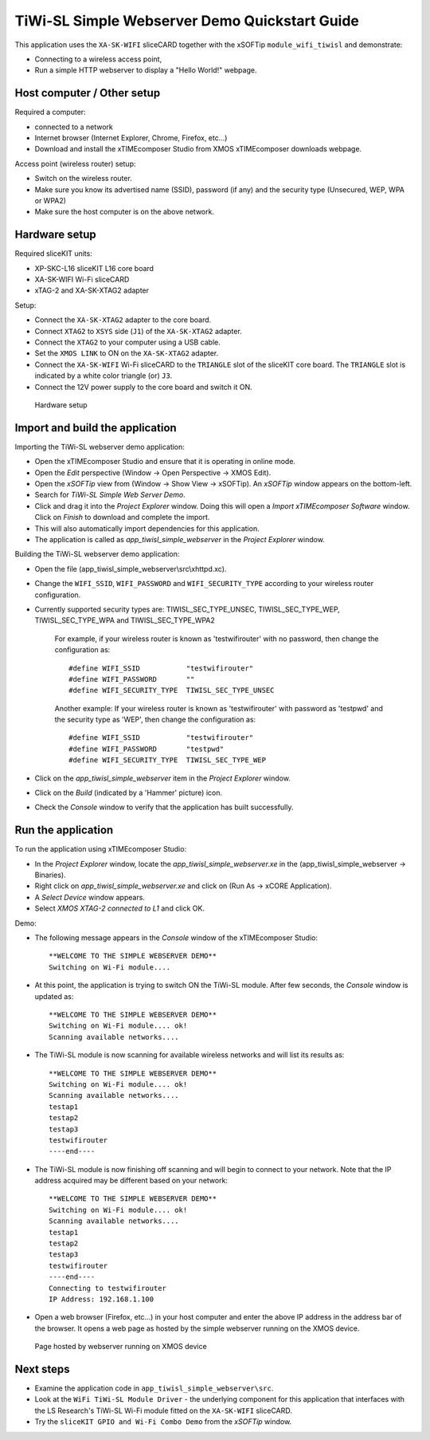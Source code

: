TiWi-SL Simple Webserver Demo Quickstart Guide
==============================================
This application uses the ``XA-SK-WIFI`` sliceCARD together with the xSOFTip 
``module_wifi_tiwisl`` and demonstrate:

* Connecting to a wireless access point, 
* Run a simple HTTP webserver to display a "Hello World!" webpage.
   
Host computer / Other setup
---------------------------
Required a computer:

* connected to a network
* Internet browser (Internet Explorer, Chrome, Firefox, etc...)
* Download and install the xTIMEcomposer Studio from XMOS xTIMEcomposer downloads webpage.

Access point (wireless router) setup:

* Switch on the wireless router.
* Make sure you know its advertised name (SSID), password (if any) and the security type (Unsecured, WEP, WPA or WPA2)
* Make sure the host computer is on the above network.
   
Hardware setup
--------------
Required sliceKIT units:

* XP-SKC-L16 sliceKIT L16 core board
* XA-SK-WIFI Wi-Fi sliceCARD
* xTAG-2 and XA-SK-XTAG2 adapter

Setup:

* Connect the ``XA-SK-XTAG2`` adapter to the core board.
* Connect ``XTAG2`` to ``XSYS`` side (``J1``) of the ``XA-SK-XTAG2`` adapter.
* Connect the ``XTAG2`` to your computer using a USB cable.
* Set the ``XMOS LINK`` to ON on the ``XA-SK-XTAG2`` adapter.
* Connect the ``XA-SK-WIFI`` Wi-Fi sliceCARD to the ``TRIANGLE`` slot of the sliceKIT core board. The ``TRIANGLE`` slot is indicated by a white color triangle (or) ``J3``.
* Connect the 12V power supply to the core board and switch it ON.

.. figure:: images/hardware_setup.*

   Hardware setup
      
Import and build the application
--------------------------------
Importing the TiWi-SL webserver demo application:

* Open the xTIMEcomposer Studio and ensure that it is operating in online mode. 
* Open the *Edit* perspective (Window -> Open Perspective -> XMOS Edit).
* Open the *xSOFTip* view from (Window -> Show View -> xSOFTip). An *xSOFTip* window appears on the bottom-left.
* Search for *TiWi-SL Simple Web Server Demo*.
* Click and drag it into the *Project Explorer* window. Doing this will open a *Import xTIMEcomposer Software* window. Click on *Finish* to download and complete the import.
* This will also automatically import dependencies for this application.
* The application is called as *app_tiwisl_simple_webserver* in the *Project Explorer* window.

Building the TiWi-SL webserver demo application:

* Open the file (app_tiwisl_simple_webserver\\src\\xhttpd.xc).
* Change the ``WIFI_SSID``, ``WIFI_PASSWORD`` and ``WIFI_SECURITY_TYPE`` according to your wireless router configuration.
* Currently supported security types are: TIWISL_SEC_TYPE_UNSEC, TIWISL_SEC_TYPE_WEP, TIWISL_SEC_TYPE_WPA and TIWISL_SEC_TYPE_WPA2

   For example, if your wireless router is known as 'testwifirouter' with no password, then change the configuration as::

      #define WIFI_SSID           "testwifirouter"
      #define WIFI_PASSWORD       ""
      #define WIFI_SECURITY_TYPE  TIWISL_SEC_TYPE_UNSEC
       
   Another example: If your wireless router is known as 'testwifirouter' with password as 'testpwd' and the security type as 'WEP', then change the configuration as::

      #define WIFI_SSID           "testwifirouter"
      #define WIFI_PASSWORD       "testpwd"
      #define WIFI_SECURITY_TYPE  TIWISL_SEC_TYPE_WEP
       
* Click on the *app_tiwisl_simple_webserver* item in the *Project Explorer* window.
* Click on the *Build* (indicated by a 'Hammer' picture) icon.
* Check the *Console* window to verify that the application has built successfully.

Run the application
-------------------
To run the application using xTIMEcomposer Studio:

* In the *Project Explorer* window, locate the *app_tiwisl_simple_webserver.xe* in the (app_tiwisl_simple_webserver -> Binaries).
* Right click on *app_tiwisl_simple_webserver.xe* and click on (Run As -> xCORE Application).
* A *Select Device* window appears.
* Select *XMOS XTAG-2 connected to L1* and click OK.

Demo:

* The following message appears in the *Console* window of the xTIMEcomposer Studio::
        
   **WELCOME TO THE SIMPLE WEBSERVER DEMO**
   Switching on Wi-Fi module....

* At this point, the application is trying to switch ON the TiWi-SL module. After few seconds, the *Console* window is updated as::

   **WELCOME TO THE SIMPLE WEBSERVER DEMO**
   Switching on Wi-Fi module.... ok!
   Scanning available networks....
   
* The TiWi-SL module is now scanning for available wireless networks and will list its results as::

   **WELCOME TO THE SIMPLE WEBSERVER DEMO**
   Switching on Wi-Fi module.... ok!
   Scanning available networks....
   testap1
   testap2
   testap3
   testwifirouter
   ----end----

* The TiWi-SL module is now finishing off scanning and will begin to connect to your network. Note that the IP address acquired may be different based on your network::   

   **WELCOME TO THE SIMPLE WEBSERVER DEMO**
   Switching on Wi-Fi module.... ok!
   Scanning available networks....
   testap1
   testap2
   testap3
   testwifirouter
   ----end----
   Connecting to testwifirouter
   IP Address: 192.168.1.100

* Open a web browser (Firefox, etc...) in your host computer and enter the above IP address in the address bar of the browser. It opens a web page as hosted by the simple webserver running on the XMOS device.

.. figure:: images/webpage.*

   Page hosted by webserver running on XMOS device
    
Next steps
----------

* Examine the application code in ``app_tiwisl_simple_webserver\src``.
* Look at the ``WiFi TiWi-SL Module Driver`` - the underlying component for this application that interfaces with the LS Research's TiWi-SL Wi-Fi module fitted on the ``XA-SK-WIFI`` sliceCARD.
* Try the ``sliceKIT GPIO and Wi-Fi Combo Demo`` from the *xSOFTip* window.
